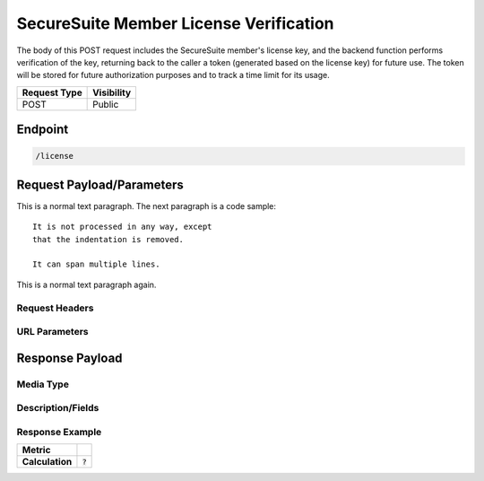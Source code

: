 SecureSuite Member License Verification
=========================================================
The body of this POST request includes the SecureSuite member's license key, and the backend function performs verification of the key, returning back to the caller a token (generated based on the license key) for future use. The token will be stored for future authorization purposes and to track a time limit for its usage.

.. list-table::
	:header-rows: 1

	* - Request Type 
	  - Visibility
	* - POST
	  - Public

Endpoint
--------

.. code-block::

	/license

Request Payload/Parameters
--------------------------

This is a normal text paragraph. The next paragraph is a code sample::

   It is not processed in any way, except
   that the indentation is removed.

   It can span multiple lines.

This is a normal text paragraph again.

Request Headers
^^^^^^^^^^^^^^^


URL Parameters
^^^^^^^^^^^^^^


Response Payload
----------------


Media Type
^^^^^^^^^^


Description/Fields
^^^^^^^^^^^^^^^^^^


Response Example
^^^^^^^^^^^^^^^^



.. list-table::

	* - **Metric**
	  - | 
	* - **Calculation**
	  - :code:`?`


.. history
.. authors
.. license